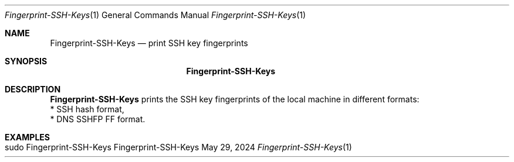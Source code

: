 .\" Reset Machine ID
.\" Copyright (C) 2013-2024 by Thomas Dreibholz
.\"
.\" This program is free software: you can redistribute it and/or modify
.\" it under the terms of the GNU General Public License as published by
.\" the Free Software Foundation, either version 3 of the License, or
.\" (at your option) any later version.
.\"
.\" This program is distributed in the hope that it will be useful,
.\" but WITHOUT ANY WARRANTY; without even the implied warranty of
.\" MERCHANTABILITY or FITNESS FOR A PARTICULAR PURPOSE.  See the
.\" GNU General Public License for more details.
.\"
.\" You should have received a copy of the GNU General Public License
.\" along with this program.  If not, see <http://www.gnu.org/licenses/>.
.\"
.\" Contact: dreibh@simula.no
.\"
.\" ###### Setup ############################################################
.Dd May 29, 2024
.Dt Fingerprint-SSH-Keys 1
.Os Fingerprint-SSH-Keys
.\" ###### Name #############################################################
.Sh NAME
.Nm Fingerprint-SSH-Keys
.Nd print SSH key fingerprints
.\" ###### Synopsis #########################################################
.Sh SYNOPSIS
.Nm Fingerprint-SSH-Keys
.\" .Op Fl ...
.\" ###### Description ######################################################
.Sh DESCRIPTION
.Nm Fingerprint-SSH-Keys
prints the SSH key fingerprints of the local machine in different formats:
.br
* SSH hash format,
.br
* DNS SSHFP FF format.
.Pp
.\" .\" ###### Arguments ########################################################
.\" .Sh ARGUMENTS
.\" The following options are available:
.\" .Bl -tag -width indent
.\" .It ...
.\" .El
.\" ###### Examples #########################################################
.Sh EXAMPLES
.Bl -tag -width indent
.It sudo Fingerprint-SSH-Keys
.El
